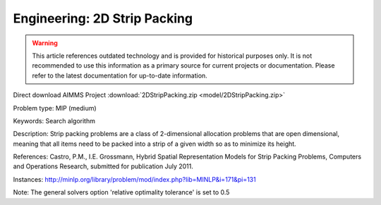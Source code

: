 Engineering: 2D Strip Packing
================================

.. warning::
   This article references outdated technology and is provided for historical purposes only. 
   It is not recommended to use this information as a primary source for current projects or documentation. Please refer to the latest documentation for up-to-date information.

Direct download AIMMS Project :download:`2DStripPacking.zip <model/2DStripPacking.zip>`

.. Go to the example on GitHub: https://github.com/aimms/examples/tree/master/Practical%20Examples/Engineering/2DStripPacking

Problem type:
MIP (medium)

Keywords:
Search algorithm

Description:
Strip packing problems are a class of 2-dimensional allocation problems that are open dimensional,
meaning that all items need to be packed into a strip of a given width so as to minimize its height.

References:
Castro, P.M., I.E. Grossmann, Hybrid Spatial Representation Models for Strip Packing Problems,
Computers and Operations Research, submitted for publication July 2011.

Instances:
http://minlp.org/library/problem/mod/index.php?lib=MINLP&i=171&pi=131

Note:
The general solvers option 'relative optimality tolerance' is set to 0.5

.. meta::
   :keywords: Search algorithm
